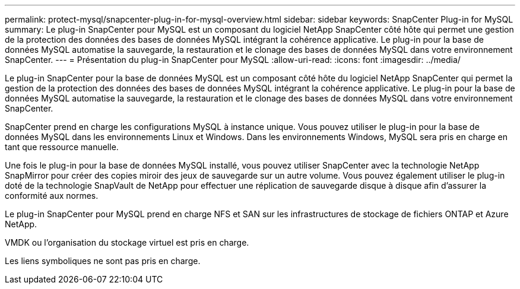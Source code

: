 ---
permalink: protect-mysql/snapcenter-plug-in-for-mysql-overview.html 
sidebar: sidebar 
keywords: SnapCenter Plug-in for MySQL 
summary: Le plug-in SnapCenter pour MySQL est un composant du logiciel NetApp SnapCenter côté hôte qui permet une gestion de la protection des données des bases de données MySQL intégrant la cohérence applicative. Le plug-in pour la base de données MySQL automatise la sauvegarde, la restauration et le clonage des bases de données MySQL dans votre environnement SnapCenter. 
---
= Présentation du plug-in SnapCenter pour MySQL
:allow-uri-read: 
:icons: font
:imagesdir: ../media/


[role="lead"]
Le plug-in SnapCenter pour la base de données MySQL est un composant côté hôte du logiciel NetApp SnapCenter qui permet la gestion de la protection des données des bases de données MySQL intégrant la cohérence applicative. Le plug-in pour la base de données MySQL automatise la sauvegarde, la restauration et le clonage des bases de données MySQL dans votre environnement SnapCenter.

SnapCenter prend en charge les configurations MySQL à instance unique. Vous pouvez utiliser le plug-in pour la base de données MySQL dans les environnements Linux et Windows. Dans les environnements Windows, MySQL sera pris en charge en tant que ressource manuelle.

Une fois le plug-in pour la base de données MySQL installé, vous pouvez utiliser SnapCenter avec la technologie NetApp SnapMirror pour créer des copies miroir des jeux de sauvegarde sur un autre volume. Vous pouvez également utiliser le plug-in doté de la technologie SnapVault de NetApp pour effectuer une réplication de sauvegarde disque à disque afin d'assurer la conformité aux normes.

Le plug-in SnapCenter pour MySQL prend en charge NFS et SAN sur les infrastructures de stockage de fichiers ONTAP et Azure NetApp.

VMDK ou l'organisation du stockage virtuel est pris en charge.

Les liens symboliques ne sont pas pris en charge.
